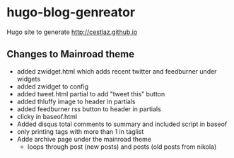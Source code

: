 * hugo-blog-genreator

Hugo site to generate http://cestlaz.github.io

** Changes to Mainroad theme
- added zwidget.html which adds recent twitter and feedburner under widgets
- added zwidget to config
- added tweet.html partial to add "tweet this" button
- added thluffy image to header in partials
- added feedburner rss button to header in partials
- clicky in baseof.html
- Added disqus total comments to summary and included script in baseof
- only printing tags with more than 1 in taglist
- Adde archive page under the mainroad theme 
  - loops through post (new posts) and posts (old posts from nikola)
